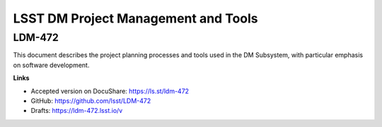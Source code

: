 ####################################
LSST DM Project Management and Tools
####################################

LDM-472
=======

This document describes the project planning processes and tools used in the
DM Subsystem,
with particular emphasis on software development.

**Links**

- Accepted version on DocuShare: https://ls.st/ldm-472
- GitHub: https://github.com/lsst/LDM-472
- Drafts: https://ldm-472.lsst.io/v
